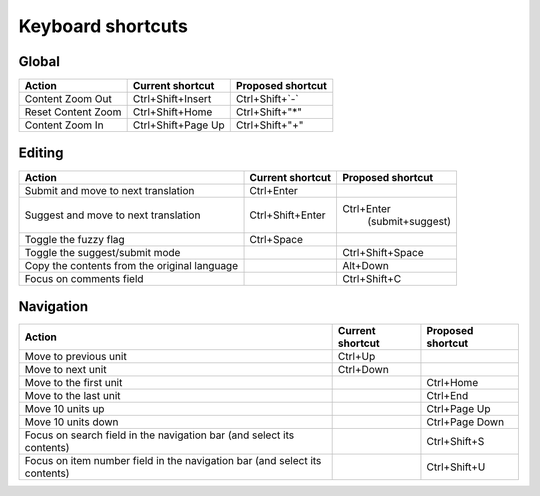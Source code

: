.. _shortcuts:

Keyboard shortcuts
******************

.. versionadded:: 2.2


.. _shortcuts#global:

Global
------

========================== ===================== ========================
Action                      Current shortcut      Proposed shortcut
========================== ===================== ========================
Content Zoom Out            Ctrl+Shift+Insert     Ctrl+Shift+`-`
Reset Content Zoom          Ctrl+Shift+Home       Ctrl+Shift+"*"
Content Zoom In             Ctrl+Shift+Page Up    Ctrl+Shift+"+"
========================== ===================== ========================


.. _shortcuts#editing:

Editing
-------

+---------------------------+---------------------+----------------------+
| Action                    | Current shortcut    | Proposed shortcut    |
+===========================+=====================+======================+
| Submit and move to next   | Ctrl+Enter          |                      |
| translation               |                     |                      |
+---------------------------+---------------------+----------------------+
| Suggest and move to next  | Ctrl+Shift+Enter    | Ctrl+Enter           |
| translation               |                     |  (submit+suggest)    |
+---------------------------+---------------------+----------------------+
| Toggle the fuzzy flag     | Ctrl+Space          |                      |
+---------------------------+---------------------+----------------------+
| Toggle the suggest/submit |                     | Ctrl+Shift+Space     |
| mode                      |                     |                      |
+---------------------------+---------------------+----------------------+
| Copy the contents from    |                     | Alt+Down             |
| the original language     |                     |                      |
+---------------------------+---------------------+----------------------+
| Focus on comments field   |                     | Ctrl+Shift+C         |
+---------------------------+---------------------+----------------------+


.. _shortcuts#navigation:

Navigation
----------

+---------------------------+---------------------+----------------------+
| Action                    | Current shortcut    | Proposed shortcut    |
+===========================+=====================+======================+
| Move to previous unit     | Ctrl+Up             |                      |
+---------------------------+---------------------+----------------------+
| Move to next unit         | Ctrl+Down           |                      |
+---------------------------+---------------------+----------------------+
| Move to the first unit    |                     | Ctrl+Home            |
+---------------------------+---------------------+----------------------+
| Move to the last unit     |                     | Ctrl+End             |
+---------------------------+---------------------+----------------------+
| Move 10 units up          |                     | Ctrl+Page Up         |
+---------------------------+---------------------+----------------------+
| Move 10 units down        |                     | Ctrl+Page Down       |
+---------------------------+---------------------+----------------------+
| Focus on search field in  |                     | Ctrl+Shift+S         |
| the navigation bar (and   |                     |                      |
| select its contents)      |                     |                      |
+---------------------------+---------------------+----------------------+
| Focus on item number      |                     | Ctrl+Shift+U         |
| field in the navigation   |                     |                      |
| bar (and select its       |                     |                      |
| contents)                 |                     |                      |
+---------------------------+---------------------+----------------------+
